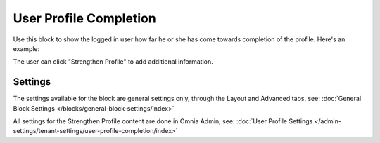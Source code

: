 User Profile Completion
==========================

Use this block to show the logged in user how far he or she has come towards completion of the profile. Here's an example:

.. image:: user-profile-block.png

The user can click "Strengthen Profile" to add additional information.

Settings
***********************
The settings available for the block are general settings only, through the Layout and Advanced tabs, see: :doc:`General Block Settings </blocks/general-block-settings/index>`

All settings for the Strengthen Profile content are done in Omnia Admin, see: :doc:`User Profile Settings </admin-settings/tenant-settings/user-profile-completion/index>`


